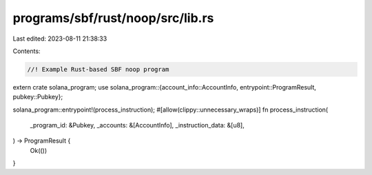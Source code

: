 programs/sbf/rust/noop/src/lib.rs
=================================

Last edited: 2023-08-11 21:38:33

Contents:

.. code-block:: rs

    //! Example Rust-based SBF noop program

extern crate solana_program;
use solana_program::{account_info::AccountInfo, entrypoint::ProgramResult, pubkey::Pubkey};

solana_program::entrypoint!(process_instruction);
#[allow(clippy::unnecessary_wraps)]
fn process_instruction(
    _program_id: &Pubkey,
    _accounts: &[AccountInfo],
    _instruction_data: &[u8],
) -> ProgramResult {
    Ok(())
}


